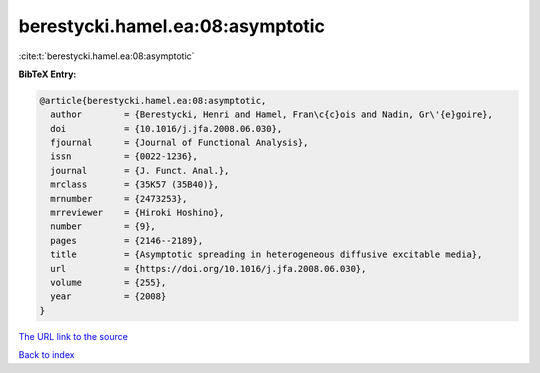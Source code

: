 berestycki.hamel.ea:08:asymptotic
=================================

:cite:t:`berestycki.hamel.ea:08:asymptotic`

**BibTeX Entry:**

.. code-block:: bibtex

   @article{berestycki.hamel.ea:08:asymptotic,
     author        = {Berestycki, Henri and Hamel, Fran\c{c}ois and Nadin, Gr\'{e}goire},
     doi           = {10.1016/j.jfa.2008.06.030},
     fjournal      = {Journal of Functional Analysis},
     issn          = {0022-1236},
     journal       = {J. Funct. Anal.},
     mrclass       = {35K57 (35B40)},
     mrnumber      = {2473253},
     mrreviewer    = {Hiroki Hoshino},
     number        = {9},
     pages         = {2146--2189},
     title         = {Asymptotic spreading in heterogeneous diffusive excitable media},
     url           = {https://doi.org/10.1016/j.jfa.2008.06.030},
     volume        = {255},
     year          = {2008}
   }

`The URL link to the source <https://doi.org/10.1016/j.jfa.2008.06.030>`__


`Back to index <../By-Cite-Keys.html>`__
